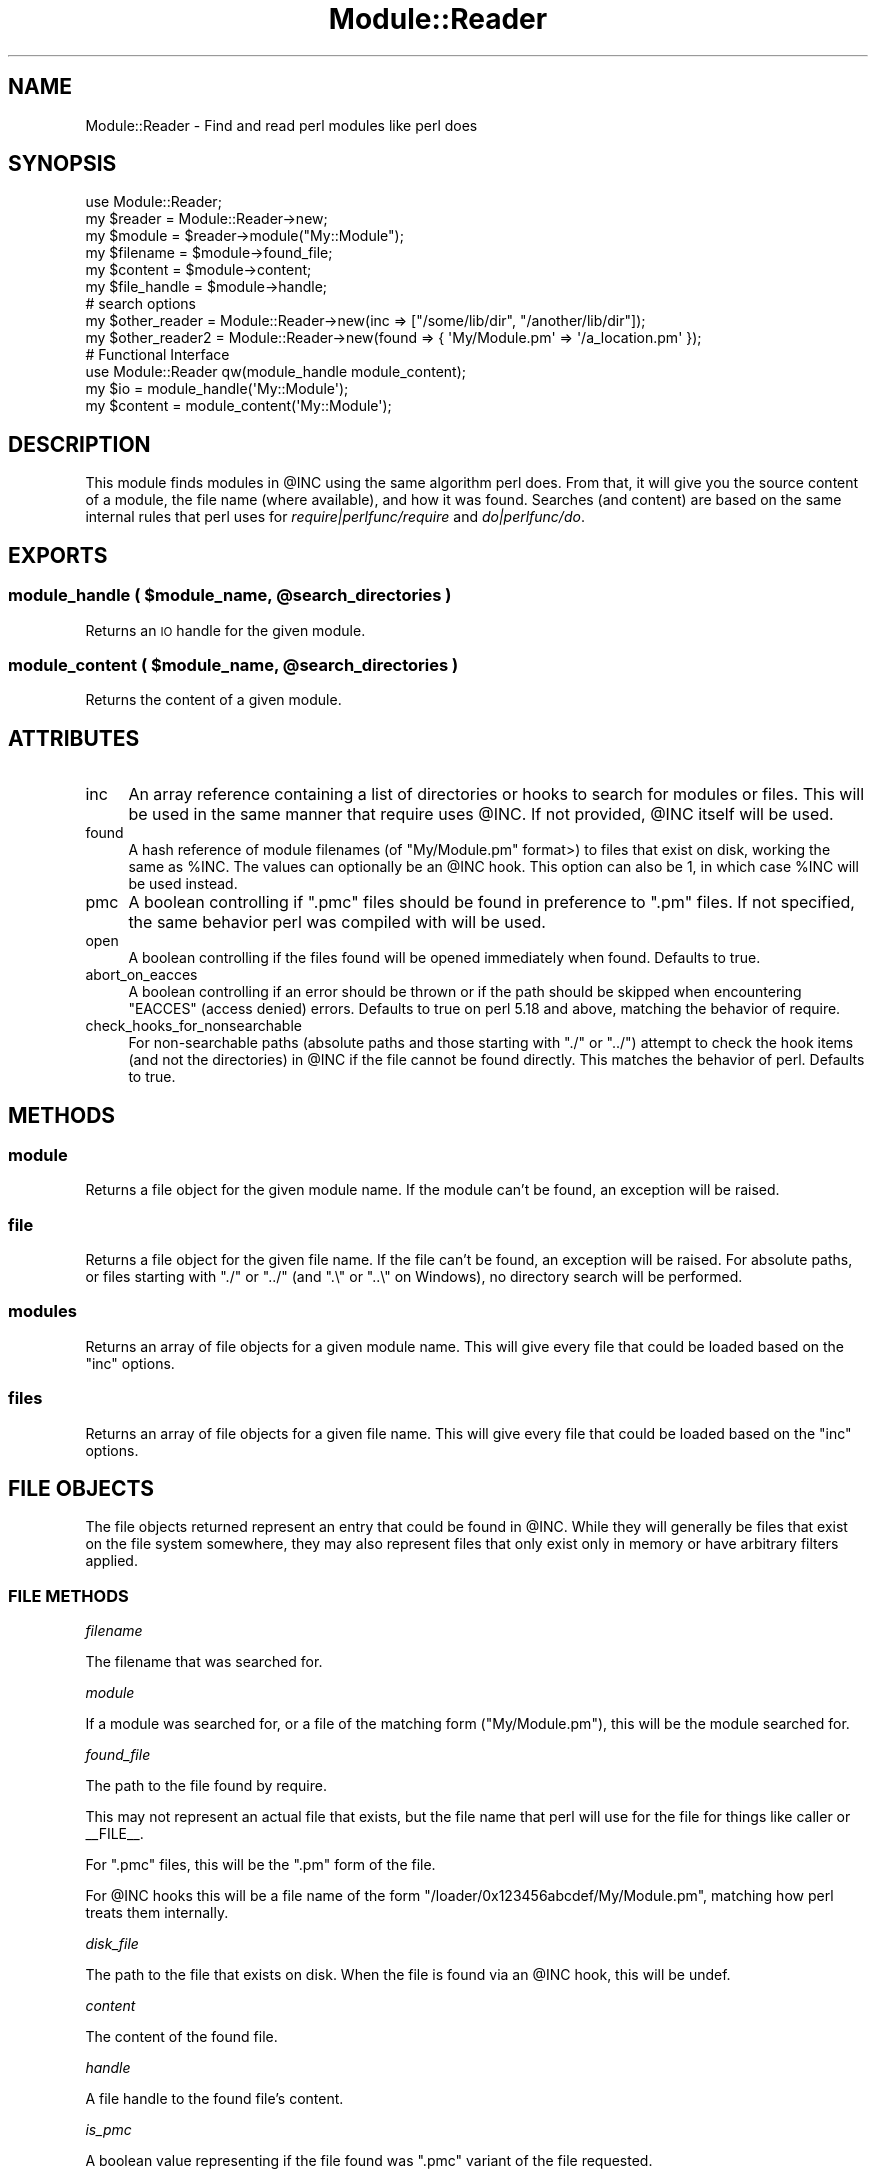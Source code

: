 .\" Automatically generated by Pod::Man 2.28 (Pod::Simple 3.28)
.\"
.\" Standard preamble:
.\" ========================================================================
.de Sp \" Vertical space (when we can't use .PP)
.if t .sp .5v
.if n .sp
..
.de Vb \" Begin verbatim text
.ft CW
.nf
.ne \\$1
..
.de Ve \" End verbatim text
.ft R
.fi
..
.\" Set up some character translations and predefined strings.  \*(-- will
.\" give an unbreakable dash, \*(PI will give pi, \*(L" will give a left
.\" double quote, and \*(R" will give a right double quote.  \*(C+ will
.\" give a nicer C++.  Capital omega is used to do unbreakable dashes and
.\" therefore won't be available.  \*(C` and \*(C' expand to `' in nroff,
.\" nothing in troff, for use with C<>.
.tr \(*W-
.ds C+ C\v'-.1v'\h'-1p'\s-2+\h'-1p'+\s0\v'.1v'\h'-1p'
.ie n \{\
.    ds -- \(*W-
.    ds PI pi
.    if (\n(.H=4u)&(1m=24u) .ds -- \(*W\h'-12u'\(*W\h'-12u'-\" diablo 10 pitch
.    if (\n(.H=4u)&(1m=20u) .ds -- \(*W\h'-12u'\(*W\h'-8u'-\"  diablo 12 pitch
.    ds L" ""
.    ds R" ""
.    ds C` ""
.    ds C' ""
'br\}
.el\{\
.    ds -- \|\(em\|
.    ds PI \(*p
.    ds L" ``
.    ds R" ''
.    ds C`
.    ds C'
'br\}
.\"
.\" Escape single quotes in literal strings from groff's Unicode transform.
.ie \n(.g .ds Aq \(aq
.el       .ds Aq '
.\"
.\" If the F register is turned on, we'll generate index entries on stderr for
.\" titles (.TH), headers (.SH), subsections (.SS), items (.Ip), and index
.\" entries marked with X<> in POD.  Of course, you'll have to process the
.\" output yourself in some meaningful fashion.
.\"
.\" Avoid warning from groff about undefined register 'F'.
.de IX
..
.nr rF 0
.if \n(.g .if rF .nr rF 1
.if (\n(rF:(\n(.g==0)) \{
.    if \nF \{
.        de IX
.        tm Index:\\$1\t\\n%\t"\\$2"
..
.        if !\nF==2 \{
.            nr % 0
.            nr F 2
.        \}
.    \}
.\}
.rr rF
.\"
.\" Accent mark definitions (@(#)ms.acc 1.5 88/02/08 SMI; from UCB 4.2).
.\" Fear.  Run.  Save yourself.  No user-serviceable parts.
.    \" fudge factors for nroff and troff
.if n \{\
.    ds #H 0
.    ds #V .8m
.    ds #F .3m
.    ds #[ \f1
.    ds #] \fP
.\}
.if t \{\
.    ds #H ((1u-(\\\\n(.fu%2u))*.13m)
.    ds #V .6m
.    ds #F 0
.    ds #[ \&
.    ds #] \&
.\}
.    \" simple accents for nroff and troff
.if n \{\
.    ds ' \&
.    ds ` \&
.    ds ^ \&
.    ds , \&
.    ds ~ ~
.    ds /
.\}
.if t \{\
.    ds ' \\k:\h'-(\\n(.wu*8/10-\*(#H)'\'\h"|\\n:u"
.    ds ` \\k:\h'-(\\n(.wu*8/10-\*(#H)'\`\h'|\\n:u'
.    ds ^ \\k:\h'-(\\n(.wu*10/11-\*(#H)'^\h'|\\n:u'
.    ds , \\k:\h'-(\\n(.wu*8/10)',\h'|\\n:u'
.    ds ~ \\k:\h'-(\\n(.wu-\*(#H-.1m)'~\h'|\\n:u'
.    ds / \\k:\h'-(\\n(.wu*8/10-\*(#H)'\z\(sl\h'|\\n:u'
.\}
.    \" troff and (daisy-wheel) nroff accents
.ds : \\k:\h'-(\\n(.wu*8/10-\*(#H+.1m+\*(#F)'\v'-\*(#V'\z.\h'.2m+\*(#F'.\h'|\\n:u'\v'\*(#V'
.ds 8 \h'\*(#H'\(*b\h'-\*(#H'
.ds o \\k:\h'-(\\n(.wu+\w'\(de'u-\*(#H)/2u'\v'-.3n'\*(#[\z\(de\v'.3n'\h'|\\n:u'\*(#]
.ds d- \h'\*(#H'\(pd\h'-\w'~'u'\v'-.25m'\f2\(hy\fP\v'.25m'\h'-\*(#H'
.ds D- D\\k:\h'-\w'D'u'\v'-.11m'\z\(hy\v'.11m'\h'|\\n:u'
.ds th \*(#[\v'.3m'\s+1I\s-1\v'-.3m'\h'-(\w'I'u*2/3)'\s-1o\s+1\*(#]
.ds Th \*(#[\s+2I\s-2\h'-\w'I'u*3/5'\v'-.3m'o\v'.3m'\*(#]
.ds ae a\h'-(\w'a'u*4/10)'e
.ds Ae A\h'-(\w'A'u*4/10)'E
.    \" corrections for vroff
.if v .ds ~ \\k:\h'-(\\n(.wu*9/10-\*(#H)'\s-2\u~\d\s+2\h'|\\n:u'
.if v .ds ^ \\k:\h'-(\\n(.wu*10/11-\*(#H)'\v'-.4m'^\v'.4m'\h'|\\n:u'
.    \" for low resolution devices (crt and lpr)
.if \n(.H>23 .if \n(.V>19 \
\{\
.    ds : e
.    ds 8 ss
.    ds o a
.    ds d- d\h'-1'\(ga
.    ds D- D\h'-1'\(hy
.    ds th \o'bp'
.    ds Th \o'LP'
.    ds ae ae
.    ds Ae AE
.\}
.rm #[ #] #H #V #F C
.\" ========================================================================
.\"
.IX Title "Module::Reader 3"
.TH Module::Reader 3 "2017-06-22" "perl v5.20.2" "User Contributed Perl Documentation"
.\" For nroff, turn off justification.  Always turn off hyphenation; it makes
.\" way too many mistakes in technical documents.
.if n .ad l
.nh
.SH "NAME"
Module::Reader \- Find and read perl modules like perl does
.SH "SYNOPSIS"
.IX Header "SYNOPSIS"
.Vb 1
\&  use Module::Reader;
\&
\&  my $reader      = Module::Reader\->new;
\&  my $module      = $reader\->module("My::Module");
\&  my $filename    = $module\->found_file;
\&  my $content     = $module\->content;
\&  my $file_handle = $module\->handle;
\&
\&  # search options
\&  my $other_reader = Module::Reader\->new(inc => ["/some/lib/dir", "/another/lib/dir"]);
\&  my $other_reader2 = Module::Reader\->new(found => { \*(AqMy/Module.pm\*(Aq => \*(Aq/a_location.pm\*(Aq });
\&
\&  # Functional Interface
\&  use Module::Reader qw(module_handle module_content);
\&  my $io = module_handle(\*(AqMy::Module\*(Aq);
\&  my $content = module_content(\*(AqMy::Module\*(Aq);
.Ve
.SH "DESCRIPTION"
.IX Header "DESCRIPTION"
This module finds modules in \f(CW@INC\fR using the same algorithm perl does.  From
that, it will give you the source content of a module, the file name (where
available), and how it was found.  Searches (and content) are based on the same
internal rules that perl uses for \fIrequire|perlfunc/require\fR and
\&\fIdo|perlfunc/do\fR.
.SH "EXPORTS"
.IX Header "EXPORTS"
.ie n .SS "module_handle ( $module_name, @search_directories )"
.el .SS "module_handle ( \f(CW$module_name\fP, \f(CW@search_directories\fP )"
.IX Subsection "module_handle ( $module_name, @search_directories )"
Returns an \s-1IO\s0 handle for the given module.
.ie n .SS "module_content ( $module_name, @search_directories )"
.el .SS "module_content ( \f(CW$module_name\fP, \f(CW@search_directories\fP )"
.IX Subsection "module_content ( $module_name, @search_directories )"
Returns the content of a given module.
.SH "ATTRIBUTES"
.IX Header "ATTRIBUTES"
.IP "inc" 4
.IX Item "inc"
An array reference containing a list of directories or hooks to search for
modules or files.  This will be used in the same manner that
require uses \f(CW@INC\fR.  If not provided,
\&\f(CW@INC\fR itself will be used.
.IP "found" 4
.IX Item "found"
A hash reference of module filenames (of \f(CW\*(C`My/Module.pm\*(C'\fR format>) to files that
exist on disk, working the same as \f(CW%INC\fR.  The values can
optionally be an \f(CW@INC\fR hook.  This option can also be
1, in which case \f(CW%INC\fR will be used instead.
.IP "pmc" 4
.IX Item "pmc"
A boolean controlling if \f(CW\*(C`.pmc\*(C'\fR files should be found in preference to \f(CW\*(C`.pm\*(C'\fR
files.  If not specified, the same behavior perl was compiled with will be used.
.IP "open" 4
.IX Item "open"
A boolean controlling if the files found will be opened immediately when found.
Defaults to true.
.IP "abort_on_eacces" 4
.IX Item "abort_on_eacces"
A boolean controlling if an error should be thrown or if the path should be
skipped when encountering \f(CW\*(C`EACCES\*(C'\fR (access denied) errors.  Defaults to true
on perl 5.18 and above, matching the behavior of require.
.IP "check_hooks_for_nonsearchable" 4
.IX Item "check_hooks_for_nonsearchable"
For non-searchable paths (absolute paths and those starting with \f(CW\*(C`./\*(C'\fR or
\&\f(CW\*(C`../\*(C'\fR) attempt to check the hook items (and not the directories) in \f(CW@INC\fR if
the file cannot be found directly.  This matches the behavior of perl.  Defaults
to true.
.SH "METHODS"
.IX Header "METHODS"
.SS "module"
.IX Subsection "module"
Returns a file object for the given module name.  If the module
can't be found, an exception will be raised.
.SS "file"
.IX Subsection "file"
Returns a file object for the given file name.  If the file
can't be found, an exception will be raised.  For absolute paths, or files
starting with \f(CW\*(C`./\*(C'\fR or \f(CW\*(C`../\*(C'\fR (and \f(CW\*(C`.\e\*(C'\fR or \f(CW\*(C`..\e\*(C'\fR on Windows), no directory
search will be performed.
.SS "modules"
.IX Subsection "modules"
Returns an array of file objects for a given module name.  This
will give every file that could be loaded based on the \*(L"inc\*(R" options.
.SS "files"
.IX Subsection "files"
Returns an array of file objects for a given file name.  This
will give every file that could be loaded based on the \*(L"inc\*(R" options.
.SH "FILE OBJECTS"
.IX Header "FILE OBJECTS"
The file objects returned represent an entry that could be found in
\&\f(CW@INC\fR.  While they will generally be files that exist on
the file system somewhere, they may also represent files that only exist only in
memory or have arbitrary filters applied.
.SS "\s-1FILE METHODS\s0"
.IX Subsection "FILE METHODS"
\fIfilename\fR
.IX Subsection "filename"
.PP
The filename that was searched for.
.PP
\fImodule\fR
.IX Subsection "module"
.PP
If a module was searched for, or a file of the matching form (\f(CW\*(C`My/Module.pm\*(C'\fR),
this will be the module searched for.
.PP
\fIfound_file\fR
.IX Subsection "found_file"
.PP
The path to the file found by require.
.PP
This may not represent an actual file that exists, but the file name that perl
will use for the file for things like caller or
_\|_FILE_\|_.
.PP
For \f(CW\*(C`.pmc\*(C'\fR files, this will be the \f(CW\*(C`.pm\*(C'\fR form of the file.
.PP
For \f(CW@INC\fR hooks this will be a file name of the form
\&\f(CW\*(C`/loader/0x123456abcdef/My/Module.pm\*(C'\fR, matching how perl treats them internally.
.PP
\fIdisk_file\fR
.IX Subsection "disk_file"
.PP
The path to the file that exists on disk.  When the file is found via an
\&\f(CW@INC\fR hook, this will be undef.
.PP
\fIcontent\fR
.IX Subsection "content"
.PP
The content of the found file.
.PP
\fIhandle\fR
.IX Subsection "handle"
.PP
A file handle to the found file's content.
.PP
\fIis_pmc\fR
.IX Subsection "is_pmc"
.PP
A boolean value representing if the file found was \f(CW\*(C`.pmc\*(C'\fR variant of the file
requested.
.PP
\fIinc_entry\fR
.IX Subsection "inc_entry"
.PP
The directory or hook that was used to find the given file
or module.  If \*(L"found\*(R" is used, this may be undef.
.SS "\s-1RAW HOOK DATA\s0"
.IX Subsection "RAW HOOK DATA"
File objects also have methods for the raw file handle and read callbacks used
to read a file.  Interacting with the handle or callback can impact the return
values of \*(L"content\*(R" and \*(L"handle\*(R", and vice versa.  It should generally be
avoided unless you are introspecting the \fI\f(CI@INC\fI hooks|perlfunc/require\fR.
.PP
\fIraw_filehandle\fR
.IX Subsection "raw_filehandle"
.PP
The raw file handle to the file found.  This will be either a file handle to a
file found on disk, or something returned by an
\&\fI\f(CI@INC\fI hook|perlfunc/require\fR.  The hook callback, if it exists, will not
be taken into account by this method.
.PP
\fIread_callback\fR
.IX Subsection "read_callback"
.PP
A callback used to read content, or modify a file handle from an \f(CW@INC\fR hook.
.PP
\fIread_callback_options\fR
.IX Subsection "read_callback_options"
.PP
An array reference of arguments to send to the read callback whem reading or
modifying content from a file handle.  Will contain either zero or one entries.
.SH "SEE ALSO"
.IX Header "SEE ALSO"
Numerous other modules attempt to do \f(CW@INC\fR searches similar to this module,
but no other module accurately represents how perl itself uses
\&\f(CW@INC\fR.  Most don't match perl's behavior regarding
character and block devices, directories, or permissions.  Often, \f(CW\*(C`.pmc\*(C'\fR files
are not taken into account.
.PP
Some of these modules have other use cases.  The following comments are
primarily related to their ability to search \f(CW@INC\fR.
.IP "App::moduleswhere" 4
.IX Item "App::moduleswhere"
Only available as a command line utility.  Inaccurately gives the first file
found on disk in \f(CW@INC\fR.
.IP "App::whichpm" 4
.IX Item "App::whichpm"
Inaccurately gives the first file found on disk in \f(CW@INC\fR.
.IP "Class::Inspector" 4
.IX Item "Class::Inspector"
For unloaded modules, inaccurately checks if a module exists.
.IP "Module::Data" 4
.IX Item "Module::Data"
Same caveats as \*(L"Path::ScanINC\*(R".
.IP "Module::Filename" 4
.IX Item "Module::Filename"
Inaccurately gives the first file found on disk in \f(CW@INC\fR.
.IP "Module::Finder" 4
.IX Item "Module::Finder"
Inaccurately searches for \f(CW\*(C`.pm\*(C'\fR and \f(CW\*(C`.pmc\*(C'\fR files in subdirectories of \f(CW@INC\fR.
.IP "Module::Info" 4
.IX Item "Module::Info"
Inaccurately searches \f(CW@INC\fR for files and gives inaccurate information for the
files that it finds.
.IP "Module::Locate" 4
.IX Item "Module::Locate"
Inaccurately searches \f(CW@INC\fR for matching files.  Attempts to handle hooks, but
handles most cases wrong.
.IP "Module::Mapper" 4
.IX Item "Module::Mapper"
Searches for \f(CW\*(C`.pm\*(C'\fR and \f(CW\*(C`.pod\*(C'\fR files in relatively unpredictable fashion,
based usually on the current directory.  Optionally, can inaccurately scan
\&\f(CW@INC\fR.
.IP "Module::Metadata" 4
.IX Item "Module::Metadata"
Primarily designed as a version number extractor.  Meant to find files on disk,
avoiding the nuance involved in perl's file loading.
.IP "Module::Path" 4
.IX Item "Module::Path"
Inaccurately gives the first file found on disk in \f(CW@INC\fR.
.IP "Module::Util" 4
.IX Item "Module::Util"
Inaccurately searches for modules, ignoring \f(CW@INC\fR hooks.
.IP "Path::ScanINC" 4
.IX Item "Path::ScanINC"
Inaccurately searches for files, with confusing output for \f(CW@INC\fR hooks.
.IP "Pod::Perldoc" 4
.IX Item "Pod::Perldoc"
Primarily meant for searching for related documentation.  Finds related module
files, or sometimes \f(CW\*(C`.pod\*(C'\fR files.  Unpredictable search path.
.SH "AUTHOR"
.IX Header "AUTHOR"
haarg \- Graham Knop (cpan:HAARG) <haarg@haarg.org>
.SS "\s-1CONTRIBUTORS\s0"
.IX Subsection "CONTRIBUTORS"
None yet.
.SH "COPYRIGHT"
.IX Header "COPYRIGHT"
Copyright (c) 2013 the Module::Reader \*(L"\s-1AUTHOR\*(R"\s0 and \*(L"\s-1CONTRIBUTORS\*(R"\s0
as listed above.
.SH "LICENSE"
.IX Header "LICENSE"
This library is free software and may be distributed under the same terms
as perl itself.
